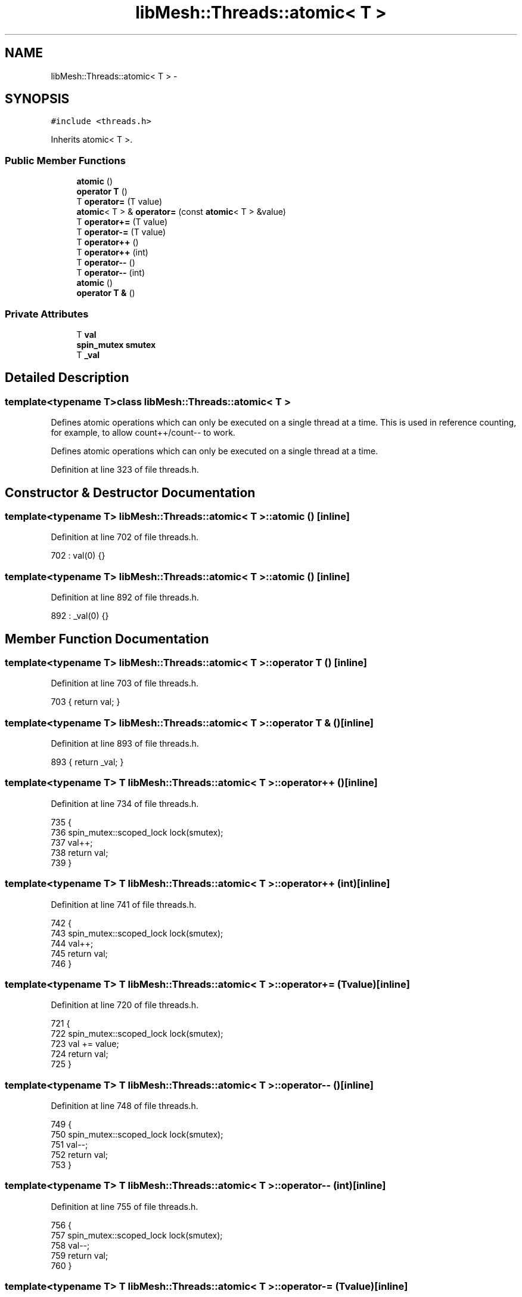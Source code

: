.TH "libMesh::Threads::atomic< T >" 3 "Tue May 6 2014" "libMesh" \" -*- nroff -*-
.ad l
.nh
.SH NAME
libMesh::Threads::atomic< T > \- 
.SH SYNOPSIS
.br
.PP
.PP
\fC#include <threads\&.h>\fP
.PP
Inherits atomic< T >\&.
.SS "Public Member Functions"

.in +1c
.ti -1c
.RI "\fBatomic\fP ()"
.br
.ti -1c
.RI "\fBoperator T\fP ()"
.br
.ti -1c
.RI "T \fBoperator=\fP (T value)"
.br
.ti -1c
.RI "\fBatomic\fP< T > & \fBoperator=\fP (const \fBatomic\fP< T > &value)"
.br
.ti -1c
.RI "T \fBoperator+=\fP (T value)"
.br
.ti -1c
.RI "T \fBoperator-=\fP (T value)"
.br
.ti -1c
.RI "T \fBoperator++\fP ()"
.br
.ti -1c
.RI "T \fBoperator++\fP (int)"
.br
.ti -1c
.RI "T \fBoperator--\fP ()"
.br
.ti -1c
.RI "T \fBoperator--\fP (int)"
.br
.ti -1c
.RI "\fBatomic\fP ()"
.br
.ti -1c
.RI "\fBoperator T &\fP ()"
.br
.in -1c
.SS "Private Attributes"

.in +1c
.ti -1c
.RI "T \fBval\fP"
.br
.ti -1c
.RI "\fBspin_mutex\fP \fBsmutex\fP"
.br
.ti -1c
.RI "T \fB_val\fP"
.br
.in -1c
.SH "Detailed Description"
.PP 

.SS "template<typename T>class libMesh::Threads::atomic< T >"
Defines atomic operations which can only be executed on a single thread at a time\&. This is used in reference counting, for example, to allow count++/count-- to work\&.
.PP
Defines atomic operations which can only be executed on a single thread at a time\&. 
.PP
Definition at line 323 of file threads\&.h\&.
.SH "Constructor & Destructor Documentation"
.PP 
.SS "template<typename T> \fBlibMesh::Threads::atomic\fP< T >::\fBatomic\fP ()\fC [inline]\fP"

.PP
Definition at line 702 of file threads\&.h\&.
.PP
.nf
702 : val(0) {}
.fi
.SS "template<typename T> \fBlibMesh::Threads::atomic\fP< T >::\fBatomic\fP ()\fC [inline]\fP"

.PP
Definition at line 892 of file threads\&.h\&.
.PP
.nf
892 : _val(0) {}
.fi
.SH "Member Function Documentation"
.PP 
.SS "template<typename T> \fBlibMesh::Threads::atomic\fP< T >::operator T ()\fC [inline]\fP"

.PP
Definition at line 703 of file threads\&.h\&.
.PP
.nf
703 { return val; }
.fi
.SS "template<typename T> \fBlibMesh::Threads::atomic\fP< T >::operator T & ()\fC [inline]\fP"

.PP
Definition at line 893 of file threads\&.h\&.
.PP
.nf
893 { return _val; }
.fi
.SS "template<typename T> T \fBlibMesh::Threads::atomic\fP< T >::operator++ ()\fC [inline]\fP"

.PP
Definition at line 734 of file threads\&.h\&.
.PP
.nf
735   {
736     spin_mutex::scoped_lock lock(smutex);
737     val++;
738     return val;
739   }
.fi
.SS "template<typename T> T \fBlibMesh::Threads::atomic\fP< T >::operator++ (int)\fC [inline]\fP"

.PP
Definition at line 741 of file threads\&.h\&.
.PP
.nf
742   {
743     spin_mutex::scoped_lock lock(smutex);
744     val++;
745     return val;
746   }
.fi
.SS "template<typename T> T \fBlibMesh::Threads::atomic\fP< T >::operator+= (Tvalue)\fC [inline]\fP"

.PP
Definition at line 720 of file threads\&.h\&.
.PP
.nf
721   {
722     spin_mutex::scoped_lock lock(smutex);
723     val += value;
724     return val;
725   }
.fi
.SS "template<typename T> T \fBlibMesh::Threads::atomic\fP< T >::operator-- ()\fC [inline]\fP"

.PP
Definition at line 748 of file threads\&.h\&.
.PP
.nf
749   {
750     spin_mutex::scoped_lock lock(smutex);
751     val--;
752     return val;
753   }
.fi
.SS "template<typename T> T \fBlibMesh::Threads::atomic\fP< T >::operator-- (int)\fC [inline]\fP"

.PP
Definition at line 755 of file threads\&.h\&.
.PP
.nf
756   {
757     spin_mutex::scoped_lock lock(smutex);
758     val--;
759     return val;
760   }
.fi
.SS "template<typename T> T \fBlibMesh::Threads::atomic\fP< T >::operator-= (Tvalue)\fC [inline]\fP"

.PP
Definition at line 727 of file threads\&.h\&.
.PP
.nf
728   {
729     spin_mutex::scoped_lock lock(smutex);
730     val -= value;
731     return val;
732   }
.fi
.SS "template<typename T> T \fBlibMesh::Threads::atomic\fP< T >::operator= (Tvalue)\fC [inline]\fP"

.PP
Definition at line 705 of file threads\&.h\&.
.PP
.nf
706   {
707     spin_mutex::scoped_lock lock(smutex);
708     val = value;
709     return val;
710   }
.fi
.SS "template<typename T> \fBatomic\fP<T>& \fBlibMesh::Threads::atomic\fP< T >::operator= (const \fBatomic\fP< T > &value)\fC [inline]\fP"

.PP
Definition at line 712 of file threads\&.h\&.
.PP
.nf
713   {
714     spin_mutex::scoped_lock lock(smutex);
715     val = value;
716     return *this;
717   }
.fi
.SH "Member Data Documentation"
.PP 
.SS "template<typename T> T \fBlibMesh::Threads::atomic\fP< T >::_val\fC [private]\fP"

.PP
Definition at line 895 of file threads\&.h\&.
.PP
Referenced by libMesh::Threads::atomic< unsigned int >::operator unsigned int &()\&.
.SS "template<typename T> \fBspin_mutex\fP \fBlibMesh::Threads::atomic\fP< T >::smutex\fC [private]\fP"

.PP
Definition at line 764 of file threads\&.h\&.
.PP
Referenced by libMesh::Threads::atomic< unsigned int >::operator++(), libMesh::Threads::atomic< unsigned int >::operator+=(), libMesh::Threads::atomic< unsigned int >::operator--(), libMesh::Threads::atomic< unsigned int >::operator-=(), and libMesh::Threads::atomic< unsigned int >::operator=()\&.
.SS "template<typename T> T \fBlibMesh::Threads::atomic\fP< T >::val\fC [private]\fP"

.PP
Definition at line 763 of file threads\&.h\&.
.PP
Referenced by libMesh::Threads::atomic< unsigned int >::operator unsigned int(), libMesh::Threads::atomic< unsigned int >::operator++(), libMesh::Threads::atomic< unsigned int >::operator+=(), libMesh::Threads::atomic< unsigned int >::operator--(), libMesh::Threads::atomic< unsigned int >::operator-=(), and libMesh::Threads::atomic< unsigned int >::operator=()\&.

.SH "Author"
.PP 
Generated automatically by Doxygen for libMesh from the source code\&.

